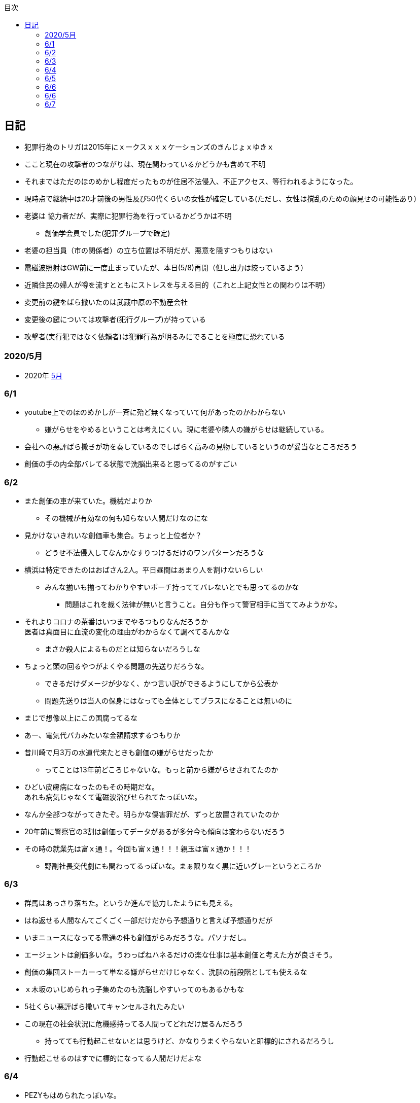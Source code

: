 :lang: ja
:doctype: book
:toc: left
:toclevels: 3
:toc-title: 目次
:secnums:
:secnumlevels: 4
:imagesdir: ./images
:icons: font
:source-highlighter: coderay
:cache-uri: "./cache.manifest"


== 日記
* 犯罪行為のトリガは2015年にｘークスｘｘｘケーションズのきんじょｘゆきｘ
* ここと現在の攻撃者のつながりは、現在関わっているかどうかも含めて不明
* それまではただのほのめかし程度だったものが住居不法侵入、不正アクセス、等行われるようになった。
* 現時点で継続中は20才前後の男性及び50代くらいの女性が確定している(ただし、女性は撹乱のための顔見せの可能性あり）
* 老婆は [line-through]#協力者だが、実際に犯罪行為を行っているかどうかは不明# 
** 創価学会員でした(犯罪グループで確定)
* 老婆の担当員（市の関係者）の立ち位置は不明だが、悪意を隠すつもりはない
* 電磁波照射はGW前に一度止まっていたが、本日(5/8)再開（但し出力は絞っているよう）
* 近隣住民の婦人が噂を流すとともにストレスを与える目的（これと上記女性との関わりは不明）
* 変更前の鍵をばら撒いたのは武蔵中原の不動産会社
* 変更後の鍵については攻撃者(犯行グループ)が持っている
* 攻撃者(実行犯ではなく依頼者)は犯罪行為が明るみにでることを極度に恐れている

=== 2020/5月
* 2020年
link:2005record.html[5月]

=== 6/1
* youtube上でのほのめかしが一斉に殆ど無くなっていて何があったのかわからない
** 嫌がらせをやめるということは考えにくい。現に老婆や隣人の嫌がらせは継続している。
* 会社への悪評ばら撒きが功を奏しているのでしばらく高みの見物しているというのが妥当なところだろう
* 創価の手の内全部バレてる状態で洗脳出来ると思ってるのがすごい

=== 6/2
* また創価の車が来ていた。機械だよりか
** その機械が有効なの何も知らない人間だけなのにな
* 見かけないきれいな創価車も集合。ちょっと上位者か？
** どうせ不法侵入してなんかなすりつけるだけのワンパターンだろうな
* 横浜は特定できたのはおばさん2人。平日昼間はあまり人を割けないらしい
** みんな揃いも揃ってわかりやすいポーチ持っててバレないとでも思ってるのかな
*** 問題はこれを裁く法律が無いと言うこと。自分も作って警官相手に当ててみようかな。
* それよりコロナの茶番はいつまでやるつもりなんだろうか +
医者は真面目に血流の変化の理由がわからなくて調べてるんかな
** まさか殺人によるものだとは知らないだろうしな
* ちょっと頭の回るやつがよくやる問題の先送りだろうな。
** できるだけダメージが少なく、かつ言い訳ができるようにしてから公表か
** 問題先送りは当人の保身にはなっても全体としてプラスになることは無いのに
* まじで想像以上にこの国腐ってるな
* あー、電気代バカみたいな金額請求するつもりか
* 昔川崎で月3万の水道代来たときも創価の嫌がらせだったか
** ってことは13年前どころじゃないな。もっと前から嫌がらせされてたのか
* ひどい皮膚病になったのもその時期だな。 +
あれも病気じゃなくて電磁波浴びせられてたっぽいな。
* なんか全部つながってきたぞ。明らかな傷害罪だが、ずっと放置されていたのか
* 20年前に警察官の3割は創価ってデータがあるが多分今も傾向は変わらないだろう
* その時の就業先は富ｘ通！。今回も富ｘ通！！！親玉は富ｘ通か！！！
** 野副社長交代劇にも関わってるっぽいな。まぁ限りなく黒に近いグレーというところか

=== 6/3
* 群馬はあっさり落ちた。というか進んで協力したようにも見える。
* はね返せる人間なんてごくごく一部だけだから予想通りと言えば予想通りだが
* いまニュースになってる電通の件も創価がらみだろうな。パソナだし。
* エージェントは創価多いな。うわっぱねハネるだけの楽な仕事は基本創価と考えた方が良さそう。
* 創価の集団ストーカーって単なる嫌がらせだけじゃなく、洗脳の前段階としても使えるな
* ｘ木坂のいじめられっ子集めたのも洗脳しやすいってのもあるかもな
* 5社くらい悪評ばら撒いてキャンセルされたみたい
* この現在の社会状況に危機感持ってる人間ってどれだけ居るんだろう
** 持ってても行動起こせないとは思うけど、かなりうまくやらないと即標的にされるだろうし
* 行動起こせるのはすでに標的になってる人間だけだよな

=== 6/4
* PEZYもはめられたっぽいな。
* 日立とNECが撤退したのもからくりわかったからか
** いや、そっちに居ないわけないよな。どっちがやるかで +
創価のレベルだと無理ってわかって、うまく金さえ取れれば良いんだから +
簡単な方でさっさと回収するように舵を切ったというところかな
* 創価癒着企業が国から金をむしり取る。創価が支援する。という流れが確立されている
* 東京はアベックの工作員。ついでに警官までついてきてた。
** 他人をつけまわすことが趣味で楽しくて仕方ない連中
* やっぱりT山は創価だった。全部が全部怪しさ満点だったしこれは簡単か
* 台東区で隣に住んでたやつが中原に居たんだがｗ
** どこからどう見てもチンピラにしか見えない風貌で +
もうちょっと目立たないようにするとか考えないのかな
*** 私は創価の下請け工作員です。って言いたいのかな
* 単純に嫌がらせを辞めればいいのに。
** 嫌がらせを継続する理由になっているとでも思ってるのかな？
*** 画像や動画ばら撒き、住居不法侵入、企業への悪評ばら撒き、電磁波攻撃での皮膚病、超音波攻撃 +
これらの行為に正当性があるとでも思っているのかな？QKのわたなｘこうへｘくん？

=== 6/5
* 秋葉原でフッ化水素酸。どうせ創価だろ
* 個人情報保護法も創価癒着企業が仕返しされないためのものだろうな。
** で、実際には個人情報は創価癒着企業内で出回ってると。
** 世の中のありとあらゆることが創価と創価癒着企業、及び組織のために改組されていってて +
まじで日本なんて名前やめて創価王国に名前変えたらどうかと思う
* 都内に行ったが、超音波攻撃が感じられなかった。 +
ほのめかしが3組のみ（これは信者じゃなくて協力者だと思う） +
Youtubeのほのめかしも古いものを除いて消えていて何かあった？
* 最終局面が近いから創価に罪をなすりつけて証拠隠滅を図っているような気がするが？
* 超音波も止まっている？電磁波だけは継続中。
** なんだろう。物理攻撃にシフトか、或いは妹使って丸め込むか、 +
後者は交渉するつもりないけどな
* 超音波止まってなかった。出力絞ってるだけだった。
* これ上げたらすぐに出力上がった

=== 6/6
* Youtubeでのほのめかしが無くなったのは創価嫌がらせ本部の支援が停止したためらしい。
* 現在の嫌がらせは川崎チームのみで行われているよう。
** ここまでやってあげたんだからあとは自分たちで出来るでしょ？ということか
* ウィルスで特定民族狙い撃ちは出来るみたいだ。
** コロナは中華テロで間違いないだろう。中国と創価が協力したのか、創価が便乗しただけかはわからないが。
* 川崎チームといったが警察取り込んでるなら横浜も一緒だな。
* 嫌がらせの街。川崎
* つきまといの街。横浜
* 警視庁には多少まともな人間が力のあるポジションに居て、神奈川県警はそうではないだけか。
* T山->西野、M央奈->星野、R世->KTK、ち->生田のフォーメーションか。
* でH本とKりんが全体サポート。S石は？もともと？M村が創価は無いよな
** H本は協力者？M村もありえるか？御三家の立ち位置がわからん。
** M央奈みたいなインチキじゃなくてピンで戦える信者は強すぎる。勝手にサポート入るだろうし
* トｘー->カンタか。これも創価のシステムとして確立されてるんだろうな。
* これ上げたあと本部支援再開したみたい。創価がやめるわけないよな。
** ちょっとやり方は変えてくると思うが、また待ちか。もう時間無いけどな。
* 東大に創価多すぎ。それとも創価が影響力あるところに集まってきてそう見えてるだけか？
** しかしコントローラははっきりしたな。わたなｘこうへｘとそのグループか
** 犯罪をして入手したエビデンス(笑)
*** そしてそのエビデンスで新たな犯罪の正当性を主張する(笑)
** ホンマに東大の法学部なんかなこいつら
* 創価のコントローラは結局支配欲の強いやつが集まって、ただ、当然能力の低い人間が +
他人の支配なんか出来るわけないから、徒党を組んで、だましやすい人間を騙して利用して +
本来自分の能力では支配できない人間を支配しようとする。
* こんな幼稚な欲望を持ったやつらを金が絡むことによってさらに利用しているという構造
* てことは小ｘ百合ｘは黒か。
* わたなxこうへいくxへ
** はんざいをおこなってえたしょうこはしょうこになりません。
** かりにちゃんとしたしょうこがあったとしても +
あらたにはんざいをおこなってよいりゆうにはなりません。
** とうだいほうがくぶではおしえてくれなかったとおもうので +
かわりにおしえてあげます。
* 伊沢の爪の垢でも煎じて飲んでろよ。ごみくずやろう
* しかしこれ上げた途端、近所から一斉に笑い声が聞こえてきた。
* 隣以外にも居るとはわかっていたけどこんなに創価が集まっていたとは
** 富ｘ通、YAMｘDA電気となれば当然か
* しかし乃ｘ坂はわざわざ創価使わなくても売れただろうに
** それとも逆で創価ありきだったのか？
** 当初の予想通り10人単位では居るなこれ
* 次は何をやってくるんだろう。あとは俺を精神薄弱かなんかに仕立て上げるか？
* あー、気づかんかった。しかし何を話すつもりだろう。まさか本人来るわけないし +
わけのわからんおっさんが何を話すつもりだろうか
* なんか薬飲ませるというのが妥当なとこだと思うが
* 都内なら多少安全か、
* っていうか周りのキチガイ創価がなんか発狂してる
* わかりやすいのは創価の警官呼んでおいてでっち上げの逮捕とかか
* とんでもない怪物が引っかかってしょうがない。実際に実行したことあるんじゃないのか
* あ、ここで東ｘオｘエアとつながってくるのか。

=== 6/6
* そろそろ殺されるかな。創価お得意の心不全発生装置でひるんだところを +
創価お抱えの病院につれこんでそのまま抹殺 +
原因はコロナでした。とでもするのかな
* palindromeが気づいて面白がってる。こいつは黒だけど熱心じゃない黒だろうな。
* どう思ってるか知らないが、俺は潰したいわけでも金が欲しいわけでも無いんだよな。 +
嫌がらせをやめろ。と言っている。
* とにかく金には屈しない。女には屈するだろうけど（笑）
* まぁでも鎌田とか妹とか連れてこられてもタヒねとしか言わないけどな。
* QKのニコニコまん(名前知らない)はガチで自分の正義を信じて疑ってないようだ。
** 本当に頭が悪いんだろうな。いわゆる真面目系クズというやつか
* むらｘまさゆｘが面白がって人体実験してる悪の親玉というわけか。
** 積ｘサｘクルが頑なに情報操作にこだわるのも理由がわかると納得
** 大阪ｘ学が大学ぐるみで人体実験推進していたわけだ
** 日本中で集団ストーカー被害にあって、ひどい皮膚病になってる被害者は +
すべて大阪ｘ学教授のむらｘまさゆｘの仕業だったということだ
* 准教授がyoutubeに出て人気取りしてたのもいざという時のお目こぼしを狙ってたわけだ。
* 大学側の言い分としては別に殺してないし、勝手に死んでってるだけでしょ？ってところか

=== 6/7
* 大阪ｘ学のむらｘまさゆｘが未必の故意で大量殺人を行っていることをなんとか立証できないだろうか
* 立証できなくとも、ある程度大量の事実の提示と +
むらｘまさゆｘとつながることを言えればダメージは与えられるはず
* 純粋で影響力のあるはなｘなんか騙しやすくて、アジテータとして最適だったわけだ
* PFｘのimos(ｘ城健ｘ郎)は絶対把握してるよな。怖くなって他に移ったか、悪の手先として布教活動に回ったか
** 後者だと思っているが
*** 副ｘ真が煽ってきたところを見ると後者でほぼ確定だろう。
*** 数オリ金メダリストに煽ってもらえるとかむしろ光栄なんだが(笑)
* 確定している小中学生だけでも10人以上はこいつの餌食になってる。
* 壊れたら次、壊れたら次で少なくとも数10人、多分数百人単位では殺してるのは間違いない
* 大阪ｘ学教授のむらｘまさゆｘを死刑にする方法を考えよう
* 勝敗条件を明確にしてみる
** 勝利
*** むらｘまさゆｘ及び創価の実行部隊が逮捕・起訴されること
*** 創価癒着のｘ池百合ｘを始めとした政治家、電ｘなどの企業は +
殺人には直接関わっていないと思われるので除外
*** 実際に有罪まで持っていくのはかなり難しいと思うので起訴を一旦の目標とする
** 敗北
*** 全て妄想とされてしまう。
**** 集団ストーカー => 統合失調症と似たパターンにされる可能性は高い
*** こちらの死亡若しくは攻撃手段がなくなること。
* さて、どうしようか
* いもすがやっていた布教活動は何だろう。それの逆が彼らの弱点ということになるわけだが
* このワードまじで完璧だ。「かわいそうだから not A(動詞)」
** この言葉を発する人間は頭が良いフリをしているだけで実は頭が良くない（本質を捉えられていない）
** 若しくは悪人（Aという行為を間接的に肯定している）のどちらか
** 大体後者のパターンが多くて判定にすごく便利
* 思考に関与出来るということは、もっと原始的に疲弊させる（思考力をうばう）ことも出来るよな。

